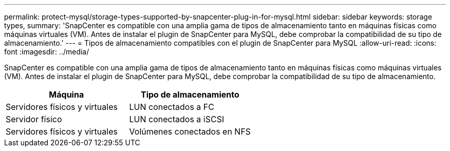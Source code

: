 ---
permalink: protect-mysql/storage-types-supported-by-snapcenter-plug-in-for-mysql.html 
sidebar: sidebar 
keywords: storage types, 
summary: 'SnapCenter es compatible con una amplia gama de tipos de almacenamiento tanto en máquinas físicas como máquinas virtuales (VM). Antes de instalar el plugin de SnapCenter para MySQL, debe comprobar la compatibilidad de su tipo de almacenamiento.' 
---
= Tipos de almacenamiento compatibles con el plugin de SnapCenter para MySQL
:allow-uri-read: 
:icons: font
:imagesdir: ../media/


[role="lead"]
SnapCenter es compatible con una amplia gama de tipos de almacenamiento tanto en máquinas físicas como máquinas virtuales (VM). Antes de instalar el plugin de SnapCenter para MySQL, debe comprobar la compatibilidad de su tipo de almacenamiento.

|===
| Máquina | Tipo de almacenamiento 


 a| 
Servidores físicos y virtuales
 a| 
LUN conectados a FC



 a| 
Servidor físico
 a| 
LUN conectados a iSCSI



 a| 
Servidores físicos y virtuales
 a| 
Volúmenes conectados en NFS

|===